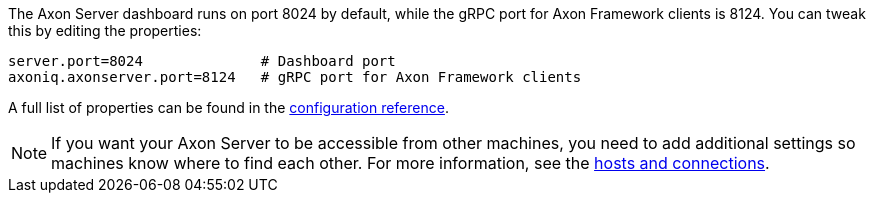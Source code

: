 The Axon Server dashboard runs on port 8024 by default, while the gRPC port for Axon Framework clients is 8124. You can tweak this by editing the properties:

[source,properties]
----
server.port=8024              # Dashboard port
axoniq.axonserver.port=8124   # gRPC port for Axon Framework clients
----

A full list of properties can be found in the xref:axon-server-reference::axon-server/administration/admin-configuration/configuration.adoc[configuration reference].

[NOTE]
If you want your Axon Server to be accessible from other machines, you need to add additional settings so machines know
where to find each other. For more information, see the xref:axon-server-installation::extra/hosts-and-connections.adoc[hosts and connections].
